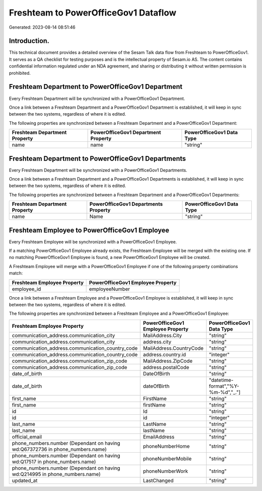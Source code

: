 =====================================
Freshteam to PowerOfficeGov1 Dataflow
=====================================

Generated: 2023-08-14 08:51:46

Introduction.
------------

This technical document provides a detailed overview of the Sesam Talk data flow from Freshteam to PowerOfficeGov1. It serves as a QA checklist for testing purposes and is the intellectual property of Sesam.io AS. The content contains confidential information regulated under an NDA agreement, and sharing or distributing it without written permission is prohibited.

Freshteam Department to PowerOfficeGov1 Department
--------------------------------------------------
Every Freshteam Department will be synchronized with a PowerOfficeGov1 Department.

Once a link between a Freshteam Department and a PowerOfficeGov1 Department is established, it will keep in sync between the two systems, regardless of where it is edited.

The following properties are synchronized between a Freshteam Department and a PowerOfficeGov1 Department:

.. list-table::
   :header-rows: 1

   * - Freshteam Department Property
     - PowerOfficeGov1 Department Property
     - PowerOfficeGov1 Data Type
   * - name
     - name
     - "string"


Freshteam Department to PowerOfficeGov1 Departments
---------------------------------------------------
Every Freshteam Department will be synchronized with a PowerOfficeGov1 Departments.

Once a link between a Freshteam Department and a PowerOfficeGov1 Departments is established, it will keep in sync between the two systems, regardless of where it is edited.

The following properties are synchronized between a Freshteam Department and a PowerOfficeGov1 Departments:

.. list-table::
   :header-rows: 1

   * - Freshteam Department Property
     - PowerOfficeGov1 Departments Property
     - PowerOfficeGov1 Data Type
   * - name
     - Name
     - "string"


Freshteam Employee to PowerOfficeGov1 Employee
----------------------------------------------
Every Freshteam Employee will be synchronized with a PowerOfficeGov1 Employee.

If a matching PowerOfficeGov1 Employee already exists, the Freshteam Employee will be merged with the existing one.
If no matching PowerOfficeGov1 Employee is found, a new PowerOfficeGov1 Employee will be created.

A Freshteam Employee will merge with a PowerOfficeGov1 Employee if one of the following property combinations match:

.. list-table::
   :header-rows: 1

   * - Freshteam Employee Property
     - PowerOfficeGov1 Employee Property
   * - employee_id
     - employeeNumber

Once a link between a Freshteam Employee and a PowerOfficeGov1 Employee is established, it will keep in sync between the two systems, regardless of where it is edited.

The following properties are synchronized between a Freshteam Employee and a PowerOfficeGov1 Employee:

.. list-table::
   :header-rows: 1

   * - Freshteam Employee Property
     - PowerOfficeGov1 Employee Property
     - PowerOfficeGov1 Data Type
   * - communication_address.communication_city
     - MailAddress.City
     - "string"
   * - communication_address.communication_city
     - address.city
     - "string"
   * - communication_address.communication_country_code
     - MailAddress.CountryCode
     - "string"
   * - communication_address.communication_country_code
     - address.country.id
     - "integer"
   * - communication_address.communication_zip_code
     - MailAddress.ZipCode
     - "string"
   * - communication_address.communication_zip_code
     - address.postalCode
     - "string"
   * - date_of_birth
     - DateOfBirth
     - "string"
   * - date_of_birth
     - dateOfBirth
     - "datetime-format","%Y-%m-%d","_."]
   * - first_name
     - FirstName
     - "string"
   * - first_name
     - firstName
     - "string"
   * - id
     - Id
     - "string"
   * - id
     - id
     - "integer"
   * - last_name
     - LastName
     - "string"
   * - last_name
     - lastName
     - "string"
   * - official_email
     - EmailAddress
     - "string"
   * - phone_numbers.number (Dependant on having wd:Q67372736 in phone_numbers.name)
     - phoneNumberHome
     - "string"
   * - phone_numbers.number (Dependant on having wd:Q17517 in phone_numbers.name)
     - phoneNumberMobile
     - "string"
   * - phone_numbers.number (Dependant on having wd:Q214995 in phone_numbers.name)
     - phoneNumberWork
     - "string"
   * - updated_at
     - LastChanged
     - "string"

